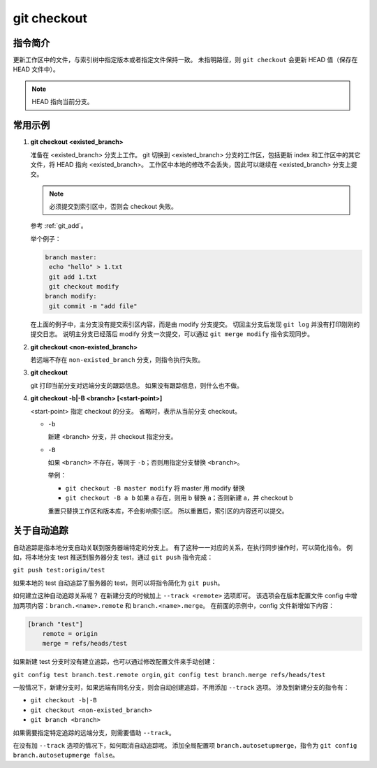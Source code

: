 git checkout
============

指令简介
--------

更新工作区中的文件，与索引树中指定版本或者指定文件保持一致。
未指明路径，则 ``git checkout`` 会更新 HEAD 值（保存在 HEAD 文件中）。

.. note:: HEAD 指向当前分支。

常用示例
--------

1. **git checkout <existed_branch>**
  
   准备在 <existed_branch> 分支上工作。
   git 切换到 <existed_branch> 分支的工作区，包括更新 index 和工作区中的其它文件，将 HEAD 指向 <existed_branch>。
   工作区中本地的修改不会丢失，因此可以继续在 <existed_branch> 分支上提交。

   .. note:: 必须提交到索引区中，否则会 checkout 失败。
   参考 :ref:`git_add`。

   举个例子：
  
   .. code-block:: text
  
    branch master:
     echo "hello" > 1.txt
     git add 1.txt
     git checkout modify
    branch modify:
     git commit -m "add file"

   在上面的例子中，主分支没有提交索引区内容，而是由 modify 分支提交。
   切回主分支后发现 ``git log`` 并没有打印刚刚的提交日志。
   说明主分支已经落后 modify 分支一次提交，可以通过 ``git merge modify`` 指令实现同步。

2. **git checkout <non-existed_branch>**

   若远端不存在 ``non-existed_branch`` 分支，则指令执行失败。

3. **git checkout**
   
   git 打印当前分支对远端分支的跟踪信息。
   如果没有跟踪信息，则什么也不做。

4. **git checkout -b|-B <branch> [<start-point>]**
   
   <start-point> 指定 checkout 的分支。
   省略时，表示从当前分支 checkout。
  
   * ``-b``
    
     新建 <branch> 分支，并 checkout 指定分支。

   * ``-B``
    
     如果 ``<branch>`` 不存在，等同于 ``-b``；否则用指定分支替换 ``<branch>``。

     举例：

     * ``git checkout -B master modify`` 将 master 用 modify 替换
     * ``git checkout -B a b`` 如果 a 存在，则用 b 替换 a；否则新建 a，并 checkout b

     重置只替换工作区和版本库，不会影响索引区。
     所以重置后，索引区的内容还可以提交。

关于自动追踪
------------

自动追踪是指本地分支自动关联到服务器端特定的分支上。
有了这种一一对应的关系，在执行同步操作时，可以简化指令。
例如，将本地分支 test 推送到服务器分支 test，通过 ``git push`` 指令完成：

``git push test:origin/test``

如果本地的 test 自动追踪了服务器的 test，则可以将指令简化为 ``git push``。

如何建立这种自动追踪关系呢？
在新建分支的时候加上 ``--track <remote>`` 选项即可。
该选项会在版本配置文件 config 中增加两项内容：``branch.<name>.remote`` 和 ``branch.<name>.merge``。
在前面的示例中，config 文件新增如下内容：

.. code-block:: text
  
   [branch "test"]
       remote = origin
       merge = refs/heads/test

如果新建 test 分支时没有建立追踪，也可以通过修改配置文件来手动创建：

``git config test branch.test.remote orgin``, ``git config test branch.merge refs/heads/test``

一般情况下，新建分支时，如果远端有同名分支，则会自动创建追踪，不用添加 ``--track`` 选项。
涉及到新建分支的指令有：

* ``git checkout -b|-B``
* ``git checkout <non-existed_branch>``
* ``git branch <branch>``

如果需要指定特定追踪的远端分支，则需要借助 ``--track``。

在没有加 ``--track`` 选项的情况下，如何取消自动追踪呢。
添加全局配置项 ``branch.autosetupmerge``，指令为 ``git config branch.autosetupmerge false``。